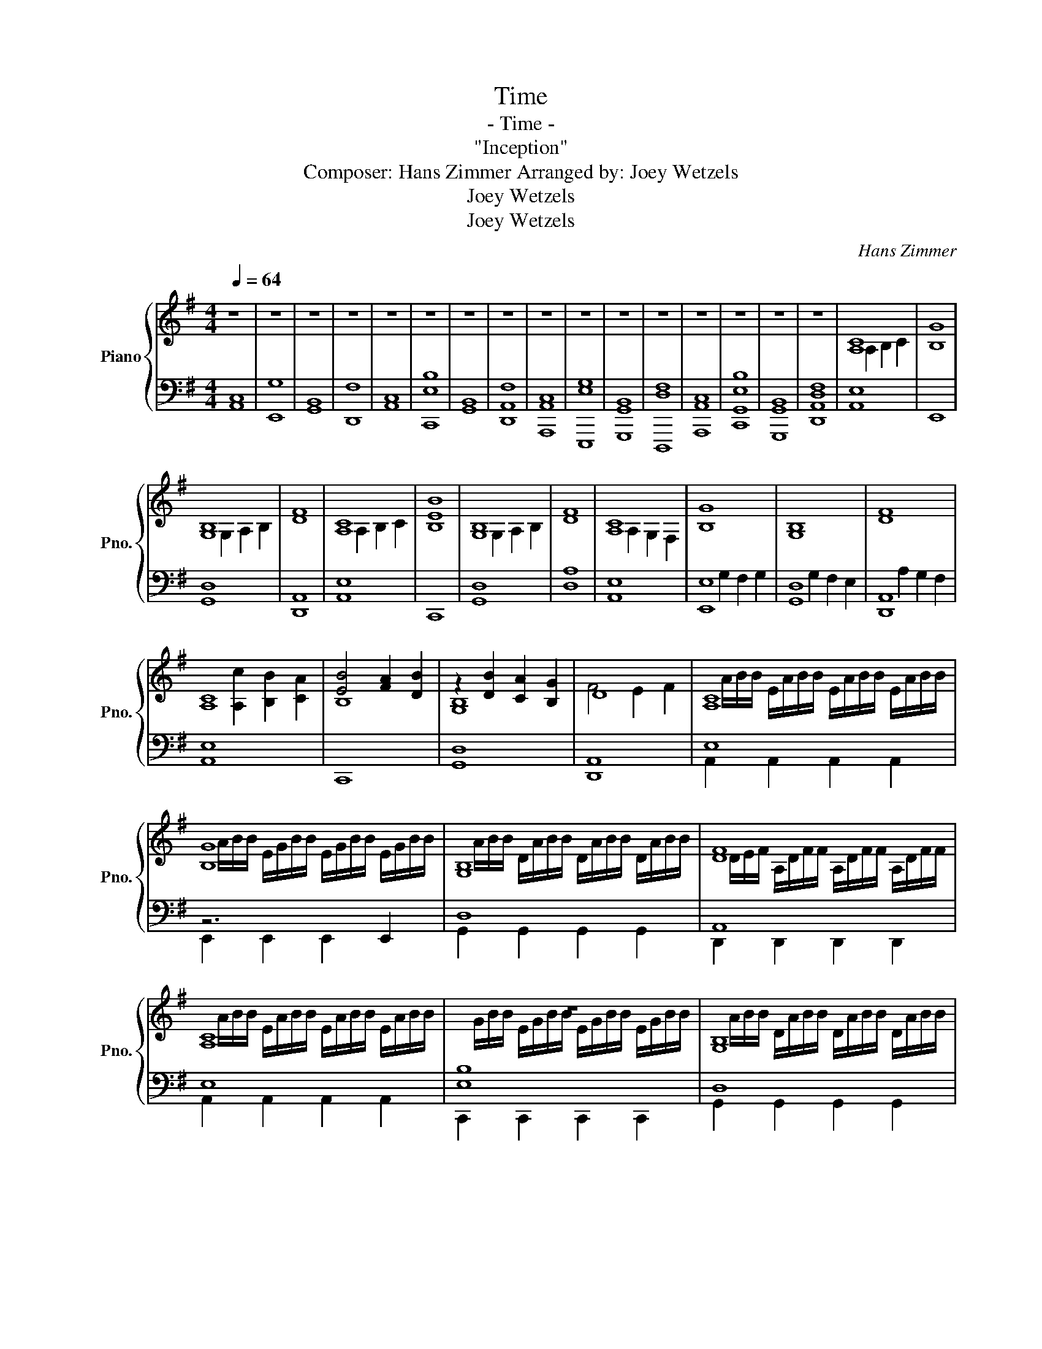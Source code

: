 X:1
T:Time
T:- Time -
T: "Inception"
T:Composer: Hans Zimmer Arranged by: Joey Wetzels
T:Joey Wetzels
T:Joey Wetzels
C:Hans Zimmer
Z:Joey Wetzels
Z:Joey Wetzels
%%score { ( 1 3 ) | ( 2 4 ) }
L:1/8
Q:1/4=64
M:4/4
K:G
V:1 treble nm="Piano" snm="Pno."
V:3 treble 
V:2 bass 
V:4 bass 
V:1
 z8 | z8 | z8 | z8 | z8 | z8 | z8 | z8 | z8 | z8 | z8 | z8 | z8 | z8 | z8 | z8 | [A,C]8 | [B,G]8 | %18
 [G,B,]8 | [DF]8 | [A,C]8 | [B,EB]8 | [G,B,]8 | [DF]8 | [A,C]8 | [B,G]8 | [G,B,]8 | [DF]8 | %28
 [A,C]8 | [EB]4 [FA]2 [DB]2 | z2 [DB]2 [CA]2 [B,G]2 | D8 | [A,C]8 | [B,G]8 | [G,B,]8 | [DF]8 | %36
 [A,C]8 | z8 | [G,B,]8 | [DF]8 | [A,C]8 | [B,G]8 | [G,B,]8 | [DF]8 | [A,C]8 | [B,EB]8 | [G,B,]8 | %47
 [DF]8 | [Ac]8 | [Eg]8 | [GB]8 | [Df]8 | [Ac]8 | [CEb]8 | [GB]8 | [Df]8 |] %56
V:2
 [A,,C,]8 | [E,,G,]8 | [G,,B,,]8 | [D,,F,]8 | [A,,C,]8 | [C,,E,B,]8 | [G,,B,,]8 | [D,,A,,F,]8 | %8
 [A,,,A,,C,]8 | [E,,,E,G,]8 | [G,,,G,,B,,]8 | [D,,,D,F,]8 | [A,,,A,,C,]8 | [C,,G,,E,B,]8 | %14
 [G,,,G,,B,,]8 | [D,,A,,D,F,]8 | [A,,E,]8 | E,,8 | [G,,D,]8 | [D,,A,,]8 | [A,,E,]8 | C,,8 | %22
 [G,,D,]8 | [D,A,]8 | [A,,E,]8 | [E,,E,]8 | [G,,D,]8 | [D,,A,,]8 | [A,,E,]8 | C,,8 | [G,,D,]8 | %31
 [D,,A,,]8 | E,8 | z6 E,,2 | D,8 | A,,8 | E,8 | [E,B,]8 | D,8 | A,,8 | [A,,E,]8 | [E,G,]8 | %42
 [G,,D,]8 | [D,A,]8 | [A,,E,]8 | C,,8 | [G,,D,]8 | [D,A,]8 | z8 | z8 | z8 | z8 | z8 | z8 | z8 | %55
 z8 |] %56
V:3
 x8 | x8 | x8 | x8 | x8 | x8 | x8 | x8 | x8 | x8 | x8 | x8 | x8 | x8 | x8 | x8 | x2 A,2 B,2 C2 | %17
 x8 | x2 G,2 A,2 B,2 | x8 | x2 A,2 B,2 C2 | x8 | x2 G,2 A,2 B,2 | x8 | x2 A,2 G,2 F,2 | x8 | x8 | %27
 x8 | x2 [A,c]2 [B,B]2 [CA]2 | B,8 | [G,B,]8 | F4 E2 F2 | x/ A/B/B/ E/A/B/B/ E/A/B/B/ E/A/B/B/ | %33
 x/ A/B/B/ E/G/B/B/ E/G/B/B/ E/G/B/B/ | x/ A/B/B/ D/A/B/B/ D/A/B/B/ D/A/B/B/ | %35
 x/ D/E/F/ A,/D/F/F/ A,/D/F/F/ A,/D/F/F/ | x/ A/B/B/ E/A/B/B/ E/A/B/B/ E/A/B/B/ | %37
 x/ G/B/B/ E/G/B/B/ E/G/B/B/ E/G/B/B/ | x/ A/B/B/ D/A/B/B/ D/A/B/B/ D/A/B/B/ | %39
 G,/D/F/F/ A,/D/F/F/ A,/D/F/F/ A,/D/F/F/ | x8 | x8 | x8 | x8 | x8 | x8 | x8 | x8 | x8 | x8 | x8 | %51
 x8 | x8 | x8 | x8 | x8 |] %56
V:4
 x8 | x8 | x8 | x8 | x8 | x8 | x8 | x8 | x8 | x8 | x8 | x8 | x8 | x8 | x8 | x8 | x8 | x8 | x8 | %19
 x8 | x8 | x8 | x8 | x8 | x8 | x2 G,2 F,2 G,2 | x2 G,2 F,2 E,2 | x2 A,2 G,2 F,2 | x8 | x8 | x8 | %31
 x8 | A,,2 A,,2 A,,2 A,,2 | E,,2 E,,2 E,,2 x2 | G,,2 G,,2 G,,2 G,,2 | D,,2 D,,2 D,,2 D,,2 | %36
 A,,2 A,,2 A,,2 A,,2 | C,,2 C,,2 C,,2 C,,2 | G,,2 G,,2 G,,2 G,,2 | D,,2 D,,2 D,,2 D,,2 | x8 | %41
 x4 E,2 E,2 | x8 | x4 D,2 D,2 | x8 | x8 | x8 | x8 | x8 | x8 | x8 | x8 | x8 | x8 | x8 | x8 |] %56

